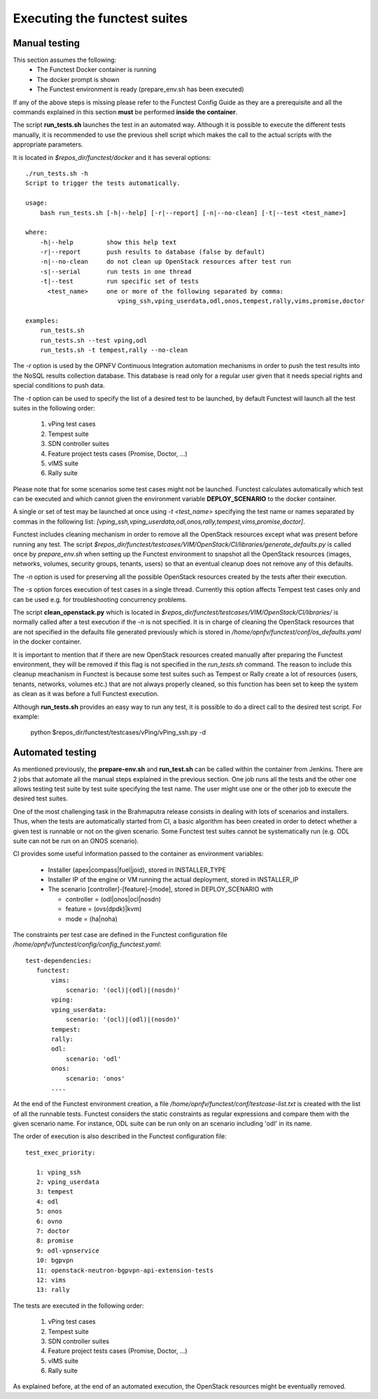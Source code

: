 .. This work is licensed under a Creative Commons Attribution 4.0 International License.
.. http://creativecommons.org/licenses/by/4.0

Executing the functest suites
=============================

Manual testing
--------------

This section assumes the following:
 * The Functest Docker container is running
 * The docker prompt is shown
 * The Functest environment is ready (prepare_env.sh has been executed)

If any of the above steps is missing please refer to the Functest Config Guide
as they are a prerequisite and all the commands explained in this section **must** be
performed **inside the container**.

The script **run_tests.sh** launches the test in an automated way.
Although it is possible to execute the different tests manually, it is
recommended to use the previous shell script which makes the call
to the actual scripts with the appropriate parameters.

It is located in *$repos_dir/functest/docker* and it has
several options::

    ./run_tests.sh -h
    Script to trigger the tests automatically.

    usage:
        bash run_tests.sh [-h|--help] [-r|--report] [-n|--no-clean] [-t|--test <test_name>]

    where:
        -h|--help         show this help text
        -r|--report       push results to database (false by default)
        -n|--no-clean     do not clean up OpenStack resources after test run
        -s|--serial       run tests in one thread
        -t|--test         run specific set of tests
          <test_name>     one or more of the following separated by comma:
                             vping_ssh,vping_userdata,odl,onos,tempest,rally,vims,promise,doctor

    examples:
        run_tests.sh
        run_tests.sh --test vping,odl
        run_tests.sh -t tempest,rally --no-clean

The *-r* option is used by the OPNFV Continuous Integration automation mechanisms
in order to push the test results into the NoSQL results collection database.
This database is read only for a regular user given that it needs special rights
and special conditions to push data.

The *-t* option can be used to specify the list of a desired test to be launched,
by default Functest will launch all the test suites in the following order:

  1) vPing test cases
  2) Tempest suite
  3) SDN controller suites
  4) Feature project tests cases (Promise, Doctor, ...)
  5) vIMS suite
  6) Rally suite

Please note that for some scenarios some test cases might not be launched.
Functest calculates automatically which test can be executed and which cannot given
the environment variable **DEPLOY_SCENARIO** to the docker container.

A single or set of test may be launched at once using *-t <test_name>* specifying
the test name or names separated by commas in the following list:
*[vping_ssh,vping_userdata,odl,onos,rally,tempest,vims,promise,doctor]*.

Functest includes cleaning mechanism in order to remove
all the OpenStack resources except what was present before running any test. The script
*$repos_dir/functest/testcases/VIM/OpenStack/CI/libraries/generate_defaults.py*
is called once by *prepare_env.sh* when setting up the Functest environment
to snapshot all the OpenStack resources (images, networks, volumes, security groups,
tenants, users) so that an eventual cleanup does not remove any of this defaults.

The *-n* option is used for preserving all the possible OpenStack resources created
by the tests after their execution.

The *-s* option forces execution of test cases in a single thread. Currently this
option affects Tempest test cases only and can be used e.g. for troubleshooting
concurrency problems.

The script **clean_openstack.py** which is located in
*$repos_dir/functest/testcases/VIM/OpenStack/CI/libraries/*
is normally called after a test execution if the *-n* is not specified. It
is in charge of cleaning the OpenStack resources that are not specified
in the defaults file generated previously which is stored in
*/home/opnfv/functest/conf/os_defaults.yaml* in the docker
container.

It is important to mention that if there are new OpenStack resources created
manually after preparing the Functest environment, they will be removed if this
flag is not specified in the *run_tests.sh* command.
The reason to include this cleanup meachanism in Functest is because some
test suites such as Tempest or Rally create a lot of resources (users,
tenants, networks, volumes etc.) that are not always properly cleaned, so this
function has been set to keep the system as clean as it was before a
full Functest execution.

Although **run_tests.sh** provides an easy way to run any test, it is possible to
do a direct call to the desired test script. For example:

    python $repos_dir/functest/testcases/vPing/vPing_ssh.py -d

Automated testing
-----------------

As mentioned previously, the **prepare-env.sh** and **run_test.sh** can be called within
the container from Jenkins. There are 2 jobs that automate all the manual steps
explained in the previous section. One job runs all the tests and the other one allows testing
test suite by test suite specifying the test name. The user might use one or
the other job to execute the desired test suites.

One of the most challenging task in the Brahmaputra release consists
in dealing with lots of scenarios and installers. Thus, when the tests are
automatically started from CI, a basic algorithm has been created in order to
detect whether a given test is runnable or not on the given scenario.
Some Functest test suites cannot be systematically run (e.g. ODL suite can not
be run on an ONOS scenario).

CI provides some useful information passed to the container as environment
variables:

 * Installer (apex|compass|fuel|joid), stored in INSTALLER_TYPE
 * Installer IP of the engine or VM running the actual deployment, stored in INSTALLER_IP
 * The scenario [controller]-[feature]-[mode], stored in DEPLOY_SCENARIO with

   * controller = (odl|onos|ocl|nosdn)
   * feature = (ovs(dpdk)|kvm)
   * mode = (ha|noha)

The constraints per test case are defined in the Functest configuration file
*/home/opnfv/functest/config/config_functest.yaml*::

 test-dependencies:
    functest:
        vims:
            scenario: '(ocl)|(odl)|(nosdn)'
        vping:
        vping_userdata:
            scenario: '(ocl)|(odl)|(nosdn)'
        tempest:
        rally:
        odl:
            scenario: 'odl'
        onos:
            scenario: 'onos'
        ....

At the end of the Functest environment creation, a file
*/home/opnfv/functest/conf/testcase-list.txt* is created with the list of
all the runnable tests.
Functest considers the static constraints as regular expressions and compare them
with the given scenario name.
For instance, ODL suite can be run only on an scenario including 'odl' in its name.

The order of execution is also described in the Functest configuration file::

 test_exec_priority:

    1: vping_ssh
    2: vping_userdata
    3: tempest
    4: odl
    5: onos
    6: ovno
    7: doctor
    8: promise
    9: odl-vpnservice
    10: bgpvpn
    11: openstack-neutron-bgpvpn-api-extension-tests
    12: vims
    13: rally

The tests are executed in the following order:

  1) vPing test cases
  2) Tempest suite
  3) SDN controller suites
  4) Feature project tests cases (Promise, Doctor, ...)
  5) vIMS suite
  6) Rally suite

As explained before, at the end of an automated execution, the OpenStack resources
might be eventually removed.
